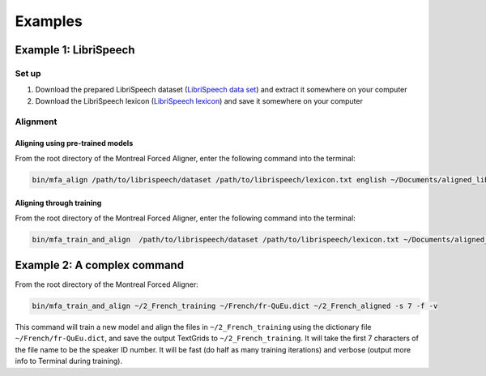 .. example:

.. _`LibriSpeech lexicon`: http://www.openslr.org/resources/11/librispeech-lexicon.txt

.. _`LibriSpeech data set`: https://www.dropbox.com/s/i08yunn7yqnbv0h/LibriSpeech.zip?dl=0

********
Examples
********

Example 1: LibriSpeech
======================

Set up
------

1. Download the prepared LibriSpeech dataset (`LibriSpeech data set`_) and extract it somewhere on your computer
2. Download the LibriSpeech lexicon (`LibriSpeech lexicon`_) and save it somewhere on your computer


Alignment
---------

Aligning using pre-trained models
~~~~~~~~~~~~~~~~~~~~~~~~~~~~~~~~~

From the root directory of the Montreal Forced Aligner, enter the following command into the terminal:

.. code-block:: bash

   bin/mfa_align /path/to/librispeech/dataset /path/to/librispeech/lexicon.txt english ~/Documents/aligned_librispeech

Aligning through training
~~~~~~~~~~~~~~~~~~~~~~~~~

From the root directory of the Montreal Forced Aligner, enter the following command into the terminal:

.. code-block:: bash

   bin/mfa_train_and_align  /path/to/librispeech/dataset /path/to/librispeech/lexicon.txt ~/Documents/aligned_librispeech

Example 2: A complex command
============================

From the root directory of the Montreal Forced Aligner:

.. code-block:: bash

   bin/mfa_train_and_align ~/2_French_training ~/French/fr-QuEu.dict ~/2_French_aligned -s 7 -f -v

This command will train a new model and align the files in ``~/2_French_training``
using the dictionary file ``~/French/fr-QuEu.dict``, and save the output
TextGrids to ``~/2_French_training``.  It will take the first 7 characters
of the file name to be the speaker ID number.  It will be fast (do half
as many training iterations) and verbose (output more info to Terminal during training).

